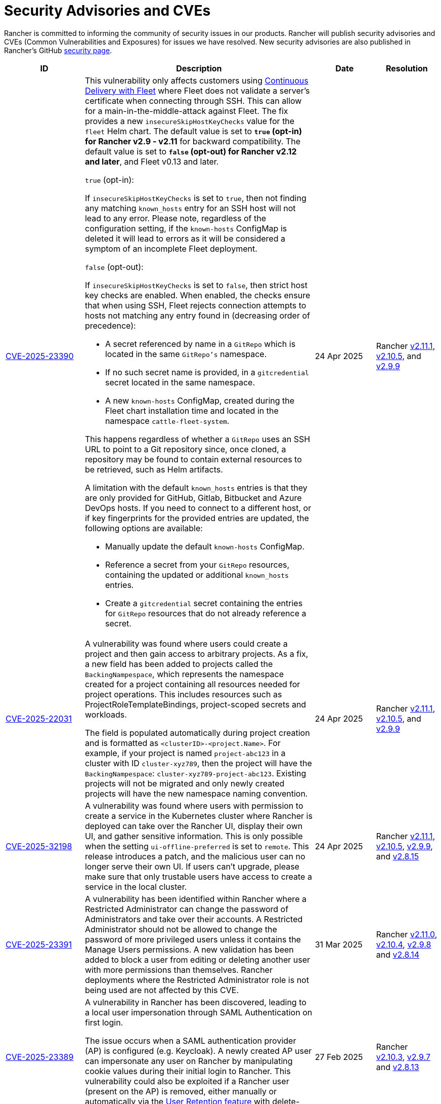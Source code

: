 = Security Advisories and CVEs

Rancher is committed to informing the community of security issues in our products. Rancher will publish security advisories and CVEs (Common Vulnerabilities and Exposures) for issues we have resolved. New security advisories are also published in Rancher's GitHub https://github.com/rancher/rancher/security/advisories[security page].

[cols="20%,50%,15%,15%"]
|===
| ID | Description | Date | Resolution

| https://github.com/rancher/fleet/security/advisories/GHSA-xgpc-q899-67p8[CVE-2025-23390] a| This vulnerability only affects customers using xref:integrations/fleet/fleet.adoc[Continuous Delivery with Fleet] where Fleet does not validate a server's certificate when connecting through SSH. This can allow for a main-in-the-middle-attack against Fleet. The fix provides a new `insecureSkipHostKeyChecks` value for the `fleet` Helm chart. The default value is set to *`true` (opt-in) for Rancher v2.9 - v2.11* for backward compatibility. The default value is set to *`false` (opt-out) for Rancher v2.12 and later*, and Fleet v0.13 and later.

`true` (opt-in):
    
If `insecureSkipHostKeyChecks` is set to `true`, then not finding any matching `known_hosts` entry for an SSH host will not lead to any error. Please note, regardless of the configuration setting, if the `known-hosts` ConfigMap is deleted it will lead to errors as it will be considered a symptom of an incomplete Fleet deployment.

`false` (opt-out):

If `insecureSkipHostKeyChecks` is set to `false`, then strict host key checks are enabled. When enabled, the checks ensure that when using SSH, Fleet rejects connection attempts to hosts not matching any entry found in (decreasing order of precedence):

* A secret referenced by name in a `GitRepo` which is located in the same `GitRepo's` namespace.
* If no such secret name is provided, in a `gitcredential` secret located in the same namespace.
* A new `known-hosts` ConfigMap, created during the Fleet chart installation time and located in the namespace `cattle-fleet-system`.

This happens regardless of whether a `GitRepo` uses an SSH URL to point to a Git repository since, once cloned, a repository may be found to contain external resources to be retrieved, such as Helm artifacts.

A limitation with the default `known_hosts` entries is that they are only provided for GitHub, Gitlab, Bitbucket and Azure DevOps hosts. If you need to connect to a different host, or if key fingerprints for the provided entries are updated, the following options are available:

* Manually update the default `known-hosts` ConfigMap.
* Reference a secret from your `GitRepo` resources, containing the updated or additional `known_hosts` entries.
* Create a `gitcredential` secret containing the entries for `GitRepo` resources that do not already reference a secret.

| 24 Apr 2025 
| Rancher https://github.com/rancher/rancher/releases/tag/v2.11.1[v2.11.1], https://github.com/rancher/rancher/releases/tag/v2.10.5[v2.10.5], and https://github.com/rancher/rancher/releases/tag/v2.9.9[v2.9.9]

| https://github.com/rancher/rancher/security/advisories/GHSA-8h6m-wv39-239m[CVE-2025-22031] | A vulnerability was found where users could create a project and then gain access to arbitrary projects. As a fix, a new field has been added to projects called the `BackingNampespace`, which represents the namespace created for a project containing all resources needed for project operations. This includes resources such as ProjectRoleTemplateBindings, project-scoped secrets and workloads.

    The field is populated automatically during project creation and is formatted as `<clusterID>-<project.Name>`. For example, if your project is named `project-abc123` in a cluster with ID `cluster-xyz789`, then the project will have the `BackingNampespace`: `cluster-xyz789-project-abc123`. Existing projects will not be migrated and only newly created projects will have the new namespace naming convention.
| 24 Apr 2025 
| Rancher https://github.com/rancher/rancher/releases/tag/v2.11.1[v2.11.1], https://github.com/rancher/rancher/releases/tag/v2.10.5[v2.10.5], and https://github.com/rancher/rancher/releases/tag/v2.9.9[v2.9.9]

| https://github.com/rancher/steve/security/advisories/GHSA-95fc-g4gj-mqmx[CVE-2025-32198] | A vulnerability was found where users with permission to create a service in the Kubernetes cluster where Rancher is deployed can take over the Rancher UI, display their own UI, and gather sensitive information. This is only possible when the setting `ui-offline-preferred` is set to `remote`. This release introduces a patch, and the malicious user can no longer serve their own UI. If users can't upgrade, please make sure that only trustable users have access to create a service in the local cluster.
| 24 Apr 2025 
| Rancher https://github.com/rancher/rancher/releases/tag/v2.11.1[v2.11.1], https://github.com/rancher/rancher/releases/tag/v2.10.5[v2.10.5], https://github.com/rancher/rancher/releases/tag/v2.9.9[v2.9.9], and https://github.com/rancher/rancher/releases/tag/v2.8.15[v2.8.15]

| https://github.com/rancher/rancher/security/advisories/GHSA-8p83-cpfg-fj3g[CVE-2025-23391] | A vulnerability has been identified within Rancher where a Restricted Administrator can change the password of Administrators and take over their accounts. A Restricted Administrator should not be allowed to change the password of more privileged users unless it contains the Manage Users permissions. A new validation has been added to block a user from editing or deleting another user with more permissions than themselves. Rancher deployments where the Restricted Administrator role is not being used are not affected by this CVE. 
| 31 Mar 2025 
| Rancher https://github.com/rancher/rancher/releases/tag/v2.11.0[v2.11.0], https://github.com/rancher/rancher/releases/tag/v2.10.4[v2.10.4], https://github.com/rancher/rancher/releases/tag/v2.9.8[v2.9.8] and https://github.com/rancher/rancher/releases/tag/v2.8.14[v2.8.14]

| https://github.com/rancher/rancher/security/advisories/GHSA-5qmp-9x47-92q8[CVE-2025-23389]
a| A vulnerability in Rancher has been discovered, leading to a local user impersonation through SAML Authentication on first login.

The issue occurs when a SAML authentication provider (AP) is configured (e.g. Keycloak). A newly created AP user can impersonate any user on Rancher by manipulating cookie values during their initial login to Rancher. This vulnerability could also be exploited if a Rancher user (present on the AP) is removed, either manually or automatically via the xref:rancher-admin/users/authn-and-authz/enable-user-retention.adoc[User Retention feature] with delete-inactive-user-after
| 27 Feb 2025
| Rancher https://github.com/rancher/rancher/releases/tag/v2.10.3[v2.10.3], https://github.com/rancher/rancher/releases/tag/v2.9.7[v2.9.7] and https://github.com/rancher/rancher/releases/tag/v2.8.13[v2.8.13]

| https://github.com/rancher/rancher/security/advisories/GHSA-xr9q-h9c7-xw8q[CVE-2025-23388]
a| An unauthenticated stack overflow crash, leading to a denial of service (DoS), was identified in Rancher’s `/v3-public/authproviders` public API endpoint. A malicious user could submit data to the API which would cause the Rancher server to crash, but no malicious or incorrect data would actually be written in the API. The downstream clusters, i.e., the clusters managed by Rancher, are not affected by this issue.

This vulnerability affects those using external authentication providers as well as Rancher’s local authentication.
| 27 Feb 2025
| Rancher https://github.com/rancher/rancher/releases/tag/v2.10.3[v2.10.3], https://github.com/rancher/rancher/releases/tag/v2.9.7[v2.9.7] and https://github.com/rancher/rancher/releases/tag/v2.8.13[v2.8.13]

| https://github.com/rancher/rancher/security/advisories/GHSA-mq23-vvg7-xfm4[CVE-2025-23387]
a| A vulnerability has been identified within Rancher where it is possible for an unauthenticated user to list all CLI authentication tokens and delete them before the CLI is able to get the token value. This effectively prevents users from logging in via the CLI when using rancher token as the execution command (instead of the token directly being in the kubeconfig).

Note that this token is not the kubeconfig token and if an attacker is able to intercept it they can't use it to impersonate a real user since it is encrypted.
| 27 Feb 2025
| Rancher https://github.com/rancher/rancher/releases/tag/v2.10.3[v2.10.3], https://github.com/rancher/rancher/releases/tag/v2.9.7[v2.9.7] and https://github.com/rancher/rancher/releases/tag/v2.8.13[v2.8.13]

| https://github.com/rancher/rancher/security/advisories/GHSA-2v2w-8v8c-wcm9[CVE-2024-52281] 
| A high severity vulnerability was identified within the Rancher UI that allows a malicious actor to perform a Stored XSS attack through the cluster description field. 
| 15 Jan 2025 
| https://github.com/rancher/rancher/releases/tag/v2.9.4[Rancher v2.9.4] and https://github.com/rancher/rancher/releases/tag/v2.10.0[v2.10.0]

| https://github.com/rancher/rancher/security/advisories/GHSA-9c5p-35gj-jqp4[CVE-2024-52282]
| A medium severity vulnerability was discovered within Rancher Manager whereby applications installed via Rancher Manager Apps Catalog store their Helm values directly into the Apps Custom Resource Definition, resulting in any users with GET access to it to be able to read any sensitive information that are contained within the Apps’ values. Additionally, the same information leaks into auditing logs when the audit level is set to equal or above 2. *Rancher v2.7 is vulnerable and hasn't received the fix*. 
| 19 Nov 2024 
| Rancher https://github.com/rancher/rancher/releases/tag/v2.9.4[v2.9.4] and https://github.com/rancher/rancher/releases/tag/v2.8.10[v2.8.10]

| https://github.com/rancher/rancher/security/advisories/GHSA-h99m-6755-rgwc[CVE-2024-22036]
| A critical severity vulnerability was discovered within Rancher where a cluster or node driver can be used to escape the `chroot` jail and gain root access to the Rancher container itself. In production environments, further privilege escalation is possible based on living off the land within the Rancher container itself. For test and development environments, based on a –privileged Docker container, it is possible to escape the Docker container and gain execution access on the host system. 
| 24 Oct 2024 
| Rancher https://github.com/rancher/rancher/releases/tag/v2.9.3[v2.9.3], https://github.com/rancher/rancher/releases/tag/v2.8.9[v2.8.9] and https://github.com/rancher/rancher/releases/tag/v2.7.16[v2.7.16]

| https://github.com/rancher/rancher/security/advisories/GHSA-7h8m-pvw3-5gh4[CVE-2023-32197]
| A critical severity vulnerability was discovered whereby Rancher Manager deployments containing Windows nodes have weak Access Control Lists (ACL), allowing `BUILTIN\Users` or `NT AUTHORITY\Authenticated Users` to view or edit sensitive files which could lead to privilege escalation. This vulnerability is exclusive to deployments that contain Windows nodes. Linux-only environments are not affected by it. *Rancher v2.7 is vulnerable and hasn't received the fix*.  
| 24 Oct 2024 
| Rancher https://github.com/rancher/rancher/releases/tag/v2.9.3[v2.9.3] and https://github.com/rancher/rancher/releases/tag/v2.8.9[v2.8.9]

| https://github.com/rancher/rancher/security/advisories/GHSA-xj7w-r753-vj8v[CVE-2022-45157]
| A critical severity vulnerability was discovered in the way that Rancher stores vSphere's CPI (Cloud Provider Interface) and CSI (Container Storage Interface) credentials used to deploy clusters through the vSphere cloud provider. This issue leads to the vSphere CPI and CSI passwords being stored in a plaintext object inside Rancher. This vulnerability is only applicable to users that deploy clusters in vSphere environments. *Rancher v2.7 is vulnerable and hasn't received the fix*. 
| 24 Oct 2024 
| Rancher https://github.com/rancher/rancher/releases/tag/v2.9.3[v2.9.3] and https://github.com/rancher/rancher/releases/tag/v2.8.9[v2.8.9]

| https://github.com/rancher/rancher/security/advisories/GHSA-h4h5-9833-v2p4[CVE-2024-22030] 
| A high severity vulnerability was discovered in Rancher's agents that under very specific circumstances allows a malicious actor to take over existing Rancher nodes. The attacker needs to have control of an expired domain or execute a DNS spoofing/hijacking attack against the domain in order to exploit this vulnerability. The targeted domain is the one used as the Rancher URL (the `server-url` of the Rancher cluster). 
| 19 Sep 2024 
| Rancher https://github.com/rancher/rancher/releases/tag/v2.9.2[v2.9.2], https://github.com/rancher/rancher/releases/tag/v2.8.8[v2.8.8] and https://github.com/rancher/rancher/releases/tag/v2.7.15[v2.7.15]

| https://github.com/rancher/rancher/security/advisories/GHSA-q6c7-56cq-g2wm[CVE-2024-22032]
| An issue was discovered in Rancher versions up to and including 2.7.13 and 2.8.4, where custom secrets encryption configurations are stored in plaintext under the clusters `AppliedSpec`. This also causes clusters to continuously reconcile, as the `AppliedSpec` would never match the desired cluster `Spec`. The stored information contains the encryption configuration for secrets within etcd, and could potentially expose sensitive data if the etcd database was exposed directly.
| 17 Jun 2024
| Rancher https://github.com/rancher/rancher/releases/tag/v2.8.5[v2.8.5] and https://github.com/rancher/rancher/releases/tag/v2.7.14[v2.7.14]

| https://github.com/rancher/rancher/security/advisories/GHSA-64jq-m7rq-768h[CVE-2023-32196]
| An issue was discovered in Rancher versions up to and including 2.7.13 and 2.8.4, where the webhook rule resolver ignores rules from a `ClusterRole` for an external `RoleTemplate` set with `.context=project` or `.context=""`. This allows a user to create an external `ClusterRole` with `.context=project` or `.context=""`, depending on the use of the new feature flag `external-rules` and backing `ClusterRole`.
| 17 Jun 2024
| Rancher https://github.com/rancher/rancher/releases/tag/v2.8.5[v2.8.5] and https://github.com/rancher/rancher/releases/tag/v2.7.14[v2.7.14]

| https://github.com/rancher/rancher/security/advisories/GHSA-9ghh-mmcq-8phc[CVE-2023-22650]
| An issue was discovered in Rancher versions up to and including 2.7.13 and 2.8.4, where Rancher did not have a user retention process for when external authentication providers are used, that could be configured to run periodically and disable and/or delete inactive users. The new user retention process added in Rancher v2.8.5 and Rancher v2.7.14 is disabled by default. If enabled, a user becomes subject to the retention process if they don't log in for a configurable period of time. It's possible to set overrides for user accounts that are primarily intended for programmatic access (e.g. CI, scripts, etc.) so that they don't become subject to the retention process for a longer period of time or at all.
| 17 Jun 2024
| Rancher https://github.com/rancher/rancher/releases/tag/v2.8.5[v2.8.5] and https://github.com/rancher/rancher/releases/tag/v2.7.14[v2.7.14]

| https://github.com/rancher/rke/security/advisories/GHSA-6gr4-52w6-vmqx[CVE-2023-32191]
| An issue was discovered in Rancher versions up to and including 2.7.13 and 2.8.4, in which supported RKE versions store credentials inside a ConfigMap that can be accessible by non-administrative users in Rancher. This vulnerability only affects an RKE-provisioned cluster.
| 17 Jun 2024
| Rancher https://github.com/rancher/rancher/releases/tag/v2.8.5[v2.8.5] and https://github.com/rancher/rancher/releases/tag/v2.7.14[v2.7.14]

| https://github.com/rancher/norman/security/advisories/GHSA-r8f4-hv23-6qp6[CVE-2023-32193]
| An issue was discovered in Rancher versions up to and including 2.6.13, 2.7.9 and 2.8.1, where multiple Cross-Site Scripting (XSS) vulnerabilities can be exploited via the Rancher UI (Norman).
| 8 Feb 2024
| Rancher https://github.com/rancher/rancher/releases/tag/v2.8.2[v2.8.2], https://github.com/rancher/rancher/releases/tag/v2.7.10[v2.7.10] and https://github.com/rancher/rancher/releases/tag/v2.6.14[v2.6.14]

| https://github.com/rancher/apiserver/security/advisories/GHSA-833m-37f7-jq55[CVE-2023-32192]
| An issue was discovered in Rancher versions up to and including 2.6.13, 2.7.9 and 2.8.1, where multiple Cross-Site Scripting (XSS) vulnerabilities can be exploited via the Rancher UI (Apiserver).
| 8 Feb 2024
| Rancher https://github.com/rancher/rancher/releases/tag/v2.8.2[v2.8.2], https://github.com/rancher/rancher/releases/tag/v2.7.10[v2.7.10] and https://github.com/rancher/rancher/releases/tag/v2.6.14[v2.6.14]

| https://github.com/rancher/rancher/security/advisories/GHSA-xfj7-qf8w-2gcr[CVE-2023-22649]
| An issue was discovered in Rancher versions up to and including 2.6.13, 2.7.9 and 2.8.1, in which sensitive data may be leaked into Rancher's audit logs.
| 8 Feb 2024
| Rancher https://github.com/rancher/rancher/releases/tag/v2.8.2[v2.8.2], https://github.com/rancher/rancher/releases/tag/v2.7.10[v2.7.10] and https://github.com/rancher/rancher/releases/tag/v2.6.14[v2.6.14]

| https://github.com/rancher/rancher/security/advisories/GHSA-c85r-fwc7-45vc[CVE-2023-32194]
| An issue was discovered in Rancher versions up to and including 2.6.13, 2.7.9 and 2.8.1, where granting a `create` or `*` global role for a resource type of "namespaces"; no matter the API group, the subject will receive `*` permissions for core namespaces.
| 8 Feb 2024
| Rancher https://github.com/rancher/rancher/releases/tag/v2.8.2[v2.8.2], https://github.com/rancher/rancher/releases/tag/v2.7.10[v2.7.10] and https://github.com/rancher/rancher/releases/tag/v2.6.14[v2.6.14]

| https://github.com/rancher/rancher/security/advisories/GHSA-vf6j-6739-78m8[CVE-2023-22648]
| An issue was discovered in Rancher versions up to and including 2.6.12 and 2.7.3, in which permission changes in Azure AD are not reflected to users until they logout and log back into the Rancher UI.
| 31 May 2023
| Rancher https://github.com/rancher/rancher/releases/tag/v2.7.4[v2.7.4]

| https://github.com/rancher/rancher/security/advisories/GHSA-46v3-ggjg-qq3x[CVE-2022-43760]
| An issue was discovered in Rancher versions up to and including 2.6.12 and 2.7.3, where multiple Cross-Site Scripting (XSS) vulnerabilities can be exploited via the Rancher UI.
| 31 May 2023
| Rancher https://github.com/rancher/rancher/releases/tag/v2.7.4[v2.7.4]

| https://github.com/rancher/rancher/security/advisories/GHSA-8vhc-hwhc-cpj4[CVE-2020-10676]
| An issue was discovered in Rancher versions up to and including 2.6.12 and 2.7.3, in which users with update privileges on a namespace, can move that namespace into a project they don't have access to.
| 31 May 2023
| Rancher https://github.com/rancher/rancher/releases/tag/v2.7.4[v2.7.4]

| https://github.com/rancher/rancher/security/advisories/GHSA-p976-h52c-26p6[CVE-2023-22647]
| An issue was discovered in Rancher versions up to and including 2.6.12 and 2.7.3, where Standard users or above are able to elevate their permissions to Administrator in the local cluster.
| 31 May 2023
| Rancher https://github.com/rancher/rancher/releases/tag/v2.7.4[v2.7.4]

| https://github.com/rancher/rancher/security/advisories/GHSA-6m9f-pj6w-w87g[CVE-2023-22651]
| The Rancher admissions webhook may become misconfigured due to a  failure in the webhook's update logic. The admissions webhook enforces validation rules and security checks before resources are admitted into the Kubernetes cluster. When the webhook is operating in a degraded state, it no longer validates any resources, which can result in severe privilege escalations and data corruption.
| 24 April 2023
| Rancher https://github.com/rancher/rancher/releases/tag/v2.7.3[v2.7.3]

| https://github.com/rancher/rancher/security/advisories/GHSA-34p5-jp77-fcrc[CVE-2022-43758]
| An issue was discovered in Rancher from versions 2.5.0 up to and including 2.5.16, 2.6.0 up to and including 2.6.9 and 2.7.0, where a command injection vulnerability is present in the Rancher Git package. This package uses the underlying Git binary available in the Rancher container image to execute Git operations. Specially crafted commands, when not properly disambiguated, can cause confusion when executed through Git, resulting in command injection in the underlying Rancher host.
| 24 January 2023
| Rancher https://github.com/rancher/rancher/releases/tag/v2.7.1[v2.7.1], https://github.com/rancher/rancher/releases/tag/v2.6.10[v2.6.10] and https://github.com/rancher/rancher/releases/tag/v2.5.17[v2.5.17]

| https://github.com/rancher/rancher/security/advisories/GHSA-cq4p-vp5q-4522[CVE-2022-43757]
| This issue affects Rancher versions from 2.5.0 up to and including 2.5.16, from 2.6.0 up to and including 2.6.9 and 2.7.0. It was discovered that the security advisory https://github.com/advisories/GHSA-g7j7-h4q8-8w2f[CVE-2021-36782], previously released by Rancher, missed addressing some sensitive fields, secret tokens, encryption keys, and SSH keys that were still being stored in plaintext directly on Kubernetes objects like `Clusters`. The exposed credentials are visible in Rancher to authenticated `Cluster Owners`, `Cluster Members`, `Project Owners` and `Project Members` of that cluster.
| 24 January 2023
| Rancher https://github.com/rancher/rancher/releases/tag/v2.7.1[v2.7.1], https://github.com/rancher/rancher/releases/tag/v2.6.10[v2.6.10] and https://github.com/rancher/rancher/releases/tag/v2.5.17[v2.5.17]

| https://github.com/rancher/rancher/security/advisories/GHSA-8c69-r38j-rpfj[CVE-2022-43755]
| An issue was discovered in Rancher versions up to and including 2.6.9 and 2.7.0, where the `cattle-token` secret, used by the `cattle-cluster-agent`, is predictable. Even after the token is regenerated, it will have the same value. This can pose a serious problem if the token is compromised and needs to be recreated for security purposes. The `cattle-token` is used by Rancher's `cattle-cluster-agent` to connect to the Kubernetes API of Rancher provisioned downstream clusters.
| 24 January 2023
| Rancher https://github.com/rancher/rancher/releases/tag/v2.7.1[v2.7.1] and https://github.com/rancher/rancher/releases/tag/v2.6.10[v2.6.10]

| https://github.com/rancher/rancher/security/advisories/GHSA-g25r-gvq3-wrq7[CVE-2022-21953]
| An issue was discovered in Rancher versions up to and including 2.5.16, 2.6.9 and 2.7.0, where an authorization logic flaw allows an authenticated user on any downstream cluster to (1) open a shell pod in the Rancher `local` cluster and (2) have limited kubectl access to it. The expected behavior is that a user does not have such access in the Rancher `local` cluster unless explicitly granted.
| 24 January 2023
| Rancher https://github.com/rancher/rancher/releases/tag/v2.7.1[v2.7.1], https://github.com/rancher/rancher/releases/tag/v2.6.10[v2.6.10] and https://github.com/rancher/rancher/releases/tag/v2.5.17[v2.5.17]

| https://github.com/rancher/rancher/security/advisories/GHSA-c45c-39f6-6gw9[GHSA-c45c-39f6-6gw9]
| This issue affects Rancher versions from 2.5.0 up to and including 2.5.16, from 2.6.0 up to and including 2.6.9 and 2.7.0. It only affects Rancher setups that have an external authentication provider configured or had one configured in the past. It was discovered that when an external authentication provider is configured in Rancher and then disabled, the Rancher generated tokens associated with users who had access granted through the now disabled auth provider are not revoked.
| 24 January 2023
| Rancher https://github.com/rancher/rancher/releases/tag/v2.7.1[v2.7.1], https://github.com/rancher/rancher/releases/tag/v2.6.10[v2.6.10] and https://github.com/rancher/rancher/releases/tag/v2.5.17[v2.5.17]

| https://github.com/rancher/rancher/security/advisories/GHSA-6x34-89p7-95wg[CVE-2022-31247]
| An issue was discovered in Rancher versions up to and including 2.5.15 and 2.6.6 where a flaw with authorization logic allows privilege escalation in downstream clusters through cluster role template binding (CRTB) and project role template binding (PRTB). The vulnerability can be exploited by any user who has permissions to create/edit CRTB or PRTB (such as `cluster-owner`, `manage cluster members`, `project-owner`, and `manage project members`) to gain owner permission in another project in the same cluster or in another project on a different downstream cluster.
| 18 August 2022
| https://github.com/rancher/rancher/releases/tag/v2.6.7[Rancher v2.6.7] and https://github.com/rancher/rancher/releases/tag/v2.5.16[Rancher v2.5.16]

| https://github.com/rancher/rancher/security/advisories/GHSA-8w87-58w6-hfv8[CVE-2021-36783]
| It was discovered that in Rancher versions up to and including 2.5.12 and 2.6.3, there is a failure to properly sanitize credentials in cluster template answers. This failure can lead to plaintext storage and exposure of credentials, passwords, and API tokens. The exposed credentials are visible in Rancher to authenticated `Cluster Owners`, `Cluster Members`, `Project Owners`, and `Project Members` on the endpoints `/v1/management.cattle.io.clusters`, `/v3/clusters`, and `/k8s/clusters/local/apis/management.cattle.io/v3/clusters`.
| 18 August 2022
| https://github.com/rancher/rancher/releases/tag/v2.6.7[Rancher v2.6.7] and https://github.com/rancher/rancher/releases/tag/v2.5.16[Rancher v2.5.16]

| https://github.com/rancher/rancher/security/advisories/GHSA-g7j7-h4q8-8w2f[CVE-2021-36782]
| An issue was discovered in Rancher versions up to and including 2.5.15 and 2.6.6 where sensitive fields like passwords, API keys, and Rancher's service account token (used to provision clusters) were stored in plaintext directly on Kubernetes objects like `Clusters` (e.g., `cluster.management.cattle.io`). Anyone with read access to those objects in the Kubernetes API could retrieve the plaintext version of those sensitive data. The issue was partially found and reported by Florian Struck (from https://www.continum.net/[Continum AG]) and https://github.com/fe-ax[Marco Stuurman] (from https://www.shockmedia.nl/[Shock Media B.V.]).
| 18 August 2022
| https://github.com/rancher/rancher/releases/tag/v2.6.7[Rancher v2.6.7] and https://github.com/rancher/rancher/releases/tag/v2.5.16[Rancher v2.5.16]

| https://github.com/rancher/rancher/security/advisories/GHSA-vrph-m5jj-c46c[CVE-2022-21951]
| This vulnerability only affects customers using xref:faq/container-network-interface-providers.adoc#_weave[Weave] Container Network Interface (CNI) when configured through xref:rancher-admin/global-configuration/rke1-templates/rke1-templates.adoc[RKE templates]. A vulnerability was discovered in Rancher versions 2.5.0 up to and including 2.5.13, and 2.6.0 up to and including 2.6.4, where a user interface (UI) issue with RKE templates does not include a value for the Weave password when Weave is chosen as the CNI. If a cluster is created based on the mentioned template, and Weave is configured as the CNI, no password will be created for https://github.com/weaveworks/weave/blob/master/site/tasks/manage/security-untrusted-networks.md[network encryption] in Weave; therefore, network traffic in the cluster will be sent unencrypted.
| 24 May 2022
| https://github.com/rancher/rancher/releases/tag/v2.6.5[Rancher v2.6.5] and https://github.com/rancher/rancher/releases/tag/v2.5.14[Rancher v2.5.14]

| https://github.com/rancher/rancher/security/advisories/GHSA-jwvr-vv7p-gpwq[CVE-2021-36784]
| A vulnerability was discovered in Rancher versions from 2.5.0 up to and including 2.5.12 and from 2.6.0 up to and including 2.6.3 which allows users who have create or update permissions on xref:rancher-admin/users/authn-and-authz/manage-role-based-access-control-rbac/manage-role-based-access-control-rbac.adoc[Global Roles] to escalate their permissions, or those of another user, to admin-level permissions. Global Roles grant users Rancher-wide permissions, such as the ability to create clusters. In the identified versions of Rancher, when users are given permission to edit or create Global Roles, they are not restricted to only granting permissions which they already posses. This vulnerability affects customers who utilize non-admin users that are able to create or edit Global Roles. The most common use case for this scenario is the `restricted-admin` role.
| 14 Apr 2022
| https://github.com/rancher/rancher/releases/tag/v2.6.4[Rancher v2.6.4] and https://github.com/rancher/rancher/releases/tag/v2.5.13[Rancher v2.5.13]

| https://github.com/rancher/rancher/security/advisories/GHSA-hx8w-ghh8-r4xf[CVE-2021-4200]
| This vulnerability only affects customers using the `restricted-admin` role in Rancher. A vulnerability was discovered in Rancher versions from 2.5.0 up to and including 2.5.12 and from 2.6.0 up to and including 2.6.3 where the `global-data` role in `cattle-global-data` namespace grants write access to the Catalogs. Since each user with any level of catalog access was bound to the `global-data` role, this grants write access to templates (`CatalogTemplates`) and template versions (`CatalogTemplateVersions`) for any user with any level of catalog access. New users created in Rancher are by default assigned to the `user` role (standard user), which is not designed to grant write catalog access. This vulnerability effectively elevates the privilege of any user to write access for the catalog template and catalog template version resources.
| 14 Apr 2022
| https://github.com/rancher/rancher/releases/tag/v2.6.4[Rancher v2.6.4] and https://github.com/rancher/rancher/releases/tag/v2.5.13[Rancher v2.5.13]

| https://github.com/rancher/rancher/security/advisories/GHSA-wm2r-rp98-8pmh[GHSA-wm2r-rp98-8pmh]
| This vulnerability only affects customers using xref:integrations/fleet/fleet.adoc[Continuous Delivery with Fleet] for continuous delivery with authenticated Git and/or Helm repositories. An issue was discovered in `go-getter` library in versions prior to https://github.com/hashicorp/go-getter/releases/tag/v1.5.11[`v1.5.11`] that exposes SSH private keys in base64 format due to a failure in redacting such information from error messages. The vulnerable version of this library is used in Rancher through Fleet in versions of Fleet prior to https://github.com/rancher/fleet/releases/tag/v0.3.9[`v0.3.9`]. This issue affects Rancher versions 2.5.0 up to and including 2.5.12 and from 2.6.0 up to and including 2.6.3. The issue was found and reported by Dagan Henderson from Raft Engineering.
| 14 Apr 2022
| https://github.com/rancher/rancher/releases/tag/v2.6.4[Rancher v2.6.4] and https://github.com/rancher/rancher/releases/tag/v2.5.13[Rancher v2.5.13]

| https://github.com/rancher/rancher/security/advisories/GHSA-4fc7-hc63-7fjg[CVE-2021-36778]
| A vulnerability was discovered in Rancher versions from 2.5.0 up to and including 2.5.11 and from 2.6.0 up to and including 2.6.2, where an insufficient check of the same-origin policy when downloading Helm charts from a configured private repository can lead to exposure of the repository credentials to a third-party provider. This issue only happens when the user configures access credentials to a private repository in Rancher inside `Apps & Marketplace > Repositories`. The issue was found and reported by Martin Andreas Ullrich.
| 14 Apr 2022
| https://github.com/rancher/rancher/releases/tag/v2.6.3[Rancher v2.6.3] and https://github.com/rancher/rancher/releases/tag/v2.5.12[Rancher v2.5.12]

| https://github.com/rancher/rancher/security/advisories/GHSA-hwm2-4ph6-w6m5[GHSA-hwm2-4ph6-w6m5]
| A vulnerability was discovered in versions of Rancher starting 2.0 up to and including 2.6.3. The `restricted` pod security policy (PSP) provided in Rancher deviated from the upstream `restricted` policy provided in Kubernetes on account of which Rancher's PSP had `runAsUser` set to `runAsAny`, while upstream had `runAsUser` set to `MustRunAsNonRoot`. This allowed containers to run as any user, including a privileged user (`root`), even when Rancher's `restricted` policy was enforced on a project or at the cluster level.
| 31 Mar 2022
| https://github.com/rancher/rancher/releases/tag/v2.6.4[Rancher v2.6.4]

| https://github.com/rancher/rancher/security/advisories/GHSA-28g7-896h-695v[CVE-2021-36775]
| A vulnerability was discovered in Rancher versions up to and including 2.4.17, 2.5.11 and 2.6.2. After removing a `Project Role` associated with a group from the project, the bindings that granted access to cluster-scoped resources for those subjects were not deleted. This was due to an incomplete authorization logic check. A user who was a member of the affected group with authenticated access to Rancher could exploit this vulnerability to access resources they shouldn't have had access to. The exposure level would depend on the original permission level granted to the affected project role. This vulnerability only affected customers using group based authentication in Rancher.
| 31 Mar 2022
| https://github.com/rancher/rancher/releases/tag/v2.6.3[Rancher v2.6.3], https://github.com/rancher/rancher/releases/tag/v2.5.12[Rancher v2.5.12] and https://github.com/rancher/rancher/releases/tag/v2.4.18[Rancher v2.4.18]

| https://github.com/rancher/rancher/security/advisories/GHSA-gvh9-xgrq-r8hw[CVE-2021-36776]
| A vulnerability was discovered in Rancher versions starting 2.5.0 up to and including 2.5.9, that allowed an authenticated user to impersonate any user on a cluster through an API proxy, without requiring knowledge of the impersonated user's credentials. This was due to the API proxy not dropping the impersonation header before sending the request to the Kubernetes API. A malicious user with authenticated access to Rancher could use this to impersonate another user with administrator access in Rancher, thereby gaining administrator level access to the cluster.
| 31 Mar 2022
| https://github.com/rancher/rancher/releases/tag/v2.6.0[Rancher v2.6.0] and https://github.com/rancher/rancher/releases/tag/v2.5.10[Rancher v2.5.10]

| https://cve.mitre.org/cgi-bin/cvename.cgi?name=CVE-2021-25318[CVE-2021-25318]
| A vulnerability was discovered in Rancher versions 2.0 through the aforementioned fixed versions, where users were granted access to resources regardless of the resource's API group. For example, Rancher should have allowed users access to `apps.catalog.cattle.io`, but instead incorrectly gave access to `apps.*`. Resources affected in the *Downstream clusters* and *Rancher management cluster* can be found https://github.com/rancher/rancher/security/advisories/GHSA-f9xf-jq4j-vqw4[here]. There is not a direct mitigation besides upgrading to the patched Rancher versions.
| 14 Jul 2021
| https://github.com/rancher/rancher/releases/tag/v2.5.9[Rancher v2.5.9] and https://github.com/rancher/rancher/releases/tag/v2.4.16[Rancher v2.4.16]

| https://cve.mitre.org/cgi-bin/cvename.cgi?name=CVE-2021-31999[CVE-2021-31999]
| A vulnerability was discovered in Rancher 2.0.0 through the aforementioned patched versions, where a malicious Rancher user could craft an API request directed at the proxy for the Kubernetes API of a managed cluster to gain access to information they do not have access to. This is done by passing the "Impersonate-User" or "Impersonate-Group" header in the Connection header, which is then correctly removed by the proxy. At this point, instead of impersonating the user and their permissions, the request will act as if it was from the Rancher management server and incorrectly return the information. The vulnerability is limited to valid Rancher users with some level of permissions on the cluster. There is not a direct mitigation besides upgrading to the patched Rancher versions.
| 14 Jul 2021
| https://github.com/rancher/rancher/releases/tag/v2.5.9[Rancher v2.5.9] and https://github.com/rancher/rancher/releases/tag/v2.4.16[Rancher v2.4.16]

| https://cve.mitre.org/cgi-bin/cvename.cgi?name=CVE-2021-25320[CVE-2021-25320]
| A vulnerability was discovered in Rancher 2.2.0 through the aforementioned patched versions, where cloud credentials weren't being properly validated through the Rancher API. Specifically through a proxy designed to communicate with cloud providers. Any Rancher user that was logged-in and aware of a cloud-credential ID that was valid for a given cloud provider, could call that cloud provider's API through the proxy API, and the cloud-credential would be attached. The exploit is limited to valid Rancher users. There is not a direct mitigation outside of upgrading to the patched Rancher versions.
| 14 Jul 2021
| https://github.com/rancher/rancher/releases/tag/v2.5.9[Rancher v2.5.9] and https://github.com/rancher/rancher/releases/tag/v2.4.16[Rancher v2.4.16]

| https://cve.mitre.org/cgi-bin/cvename.cgi?name=CVE-2021-25313[CVE-2021-25313]
| A security vulnerability was discovered on all Rancher 2 versions. When accessing the Rancher API with a browser, the URL was not properly escaped, making it vulnerable to an XSS attack. Specially crafted URLs to these API endpoints could include JavaScript which would be embedded in the page and execute in a browser. There is no direct mitigation. Avoid clicking on untrusted links to your Rancher server.
| 2 Mar 2021
| https://github.com/rancher/rancher/releases/tag/v2.5.6[Rancher v2.5.6], https://github.com/rancher/rancher/releases/tag/v2.4.14[Rancher v2.4.14], and https://github.com/rancher/rancher/releases/tag/v2.3.11[Rancher v2.3.11]

| https://cve.mitre.org/cgi-bin/cvename.cgi?name=CVE-2019-14435[CVE-2019-14435]
| This vulnerability allows authenticated users to potentially extract otherwise private data out of IPs reachable from system service containers used by Rancher. This can include but not only limited to services such as cloud provider metadata services. Although Rancher allow users to configure whitelisted domains for system service access, this flaw can still be exploited by a carefully crafted HTTP request. The issue was found and reported by Matt Belisle and Alex Stevenson at Workiva.
| 5 Aug 2019
| https://github.com/rancher/rancher/releases/tag/v2.2.7[Rancher v2.2.7] and https://github.com/rancher/rancher/releases/tag/v2.1.12[Rancher v2.1.12]

| https://cve.mitre.org/cgi-bin/cvename.cgi?name=CVE-2019-14436[CVE-2019-14436]
| The vulnerability allows a member of a project that has access to edit role bindings to be able to assign themselves or others a cluster level role granting them administrator access to that cluster. The issue was found and reported by Michal Lipinski at Nokia.
| 5 Aug 2019
| https://github.com/rancher/rancher/releases/tag/v2.2.7[Rancher v2.2.7] and https://github.com/rancher/rancher/releases/tag/v2.1.12[Rancher v2.1.12]

| https://cve.mitre.org/cgi-bin/cvename.cgi?name=CVE-2019-13209[CVE-2019-13209]
| The vulnerability is known as a https://www.christian-schneider.net/CrossSiteWebSocketHijacking.html[Cross-Site Websocket Hijacking attack]. This attack allows an exploiter to gain access to clusters managed by Rancher with the roles/permissions of a victim. It requires that a victim to be logged into a Rancher server and then access a third-party site hosted by the exploiter. Once that is accomplished, the exploiter is able to execute commands against the Kubernetes API with the permissions and identity of the victim. Reported by Matt Belisle and Alex Stevenson from Workiva.
| 15 Jul 2019
| https://github.com/rancher/rancher/releases/tag/v2.2.5[Rancher v2.2.5], https://github.com/rancher/rancher/releases/tag/v2.1.11[Rancher v2.1.11] and https://github.com/rancher/rancher/releases/tag/v2.0.16[Rancher v2.0.16]

| https://cve.mitre.org/cgi-bin/cvename.cgi?name=CVE-2019-12303[CVE-2019-12303]
| Project owners can inject extra fluentd logging configurations that makes it possible to read files or execute arbitrary commands inside the fluentd container. Reported by Tyler Welton from Untamed Theory.
| 5 Jun 2019
| https://github.com/rancher/rancher/releases/tag/v2.2.4[Rancher v2.2.4], https://github.com/rancher/rancher/releases/tag/v2.1.10[Rancher v2.1.10] and https://github.com/rancher/rancher/releases/tag/v2.0.15[Rancher v2.0.15]

| https://cve.mitre.org/cgi-bin/cvename.cgi?name=CVE-2019-12274[CVE-2019-12274]
| Nodes using the built-in node drivers using a file path option allows the machine to read arbitrary files including sensitive ones from inside the Rancher server container.
| 5 Jun 2019
| https://github.com/rancher/rancher/releases/tag/v2.2.4[Rancher v2.2.4], https://github.com/rancher/rancher/releases/tag/v2.1.10[Rancher v2.1.10] and https://github.com/rancher/rancher/releases/tag/v2.0.15[Rancher v2.0.15]

| https://cve.mitre.org/cgi-bin/cvename.cgi?name=CVE-2019-11202[CVE-2019-11202]
| The default admin, that is shipped with Rancher, will be re-created upon restart of Rancher despite being explicitly deleted.
| 16 Apr 2019
| https://github.com/rancher/rancher/releases/tag/v2.2.2[Rancher v2.2.2], https://github.com/rancher/rancher/releases/tag/v2.1.9[Rancher v2.1.9] and https://github.com/rancher/rancher/releases/tag/v2.0.14[Rancher v2.0.14]

| https://cve.mitre.org/cgi-bin/cvename.cgi?name=CVE-2019-6287[CVE-2019-6287]
| Project members continue to get access to namespaces from projects that they were removed from if they were added to more than one project.
| 29 Jan 2019
| https://github.com/rancher/rancher/releases/tag/v2.1.6[Rancher v2.1.6] and https://github.com/rancher/rancher/releases/tag/v2.0.11[Rancher v2.0.11]

| https://cve.mitre.org/cgi-bin/cvename.cgi?name=CVE-2018-20321[CVE-2018-20321]
| Any project member with access to the `default` namespace can mount the `netes-default` service account in a pod and then use that pod to execute administrative privileged commands against the Kubernetes cluster.
| 29 Jan 2019
| https://github.com/rancher/rancher/releases/tag/v2.1.6[Rancher v2.1.6] and https://github.com/rancher/rancher/releases/tag/v2.0.11[Rancher v2.0.11] - Rolling back from these versions or greater have specific xref:installation-and-upgrade/rollbacks.adoc[instructions].
|===
